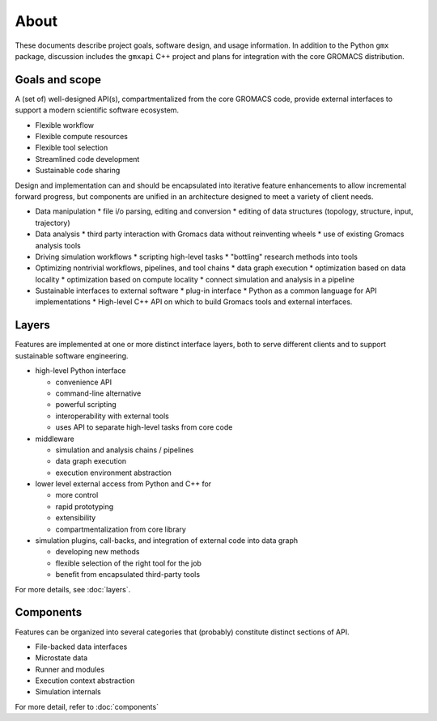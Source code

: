 =====
About
=====

These documents describe project goals, software design, and usage information. In addition to the
Python ``gmx`` package, discussion includes the ``gmxapi`` C++ project and plans for integration with
the core GROMACS distribution.

Goals and scope
===============

A (set of) well-designed API(s), compartmentalized from the core GROMACS code,
provide external interfaces to support a modern scientific software ecosystem.

* Flexible workflow
* Flexible compute resources
* Flexible tool selection
* Streamlined code development
* Sustainable code sharing

Design and implementation can and should be encapsulated into iterative feature enhancements
to allow incremental forward progress, but components are unified in an architecture designed
to meet a variety of client needs.

* Data manipulation
  * file i/o parsing, editing and conversion
  * editing of data structures (topology, structure, input, trajectory)
* Data analysis
  * third party interaction with Gromacs data without reinventing wheels
  * use of existing Gromacs analysis tools
* Driving simulation workflows
  * scripting high-level tasks
  * "bottling" research methods into tools
* Optimizing nontrivial workflows, pipelines, and tool chains
  * data graph execution
  * optimization based on data locality
  * optimization based on compute locality
  * connect simulation and analysis in a pipeline
* Sustainable interfaces to external software
  * plug-in interface
  * Python as a common language for API implementations
  * High-level C++ API on which to build Gromacs tools and external interfaces.

Layers
======

Features are implemented at one or more distinct interface layers, both to
serve different clients and to support sustainable software engineering.

* high-level Python interface

  * convenience API
  * command-line alternative
  * powerful scripting
  * interoperability with external tools
  * uses API to separate high-level tasks from core code

* middleware

  * simulation and analysis chains / pipelines
  * data graph execution
  * execution environment abstraction

* lower level external access from Python and C++ for

  * more control
  * rapid prototyping
  * extensibility
  * compartmentalization from core library

* simulation plugins, call-backs, and integration of external code into data graph

  * developing new methods
  * flexible selection of the right tool for the job
  * benefit from encapsulated third-party tools

For more details, see :doc:`layers`.

Components
==========

Features can be organized into several categories that (probably) constitute
distinct sections of API.

* File-backed data interfaces
* Microstate data
* Runner and modules
* Execution context abstraction
* Simulation internals

For more detail, refer to :doc:`components`
